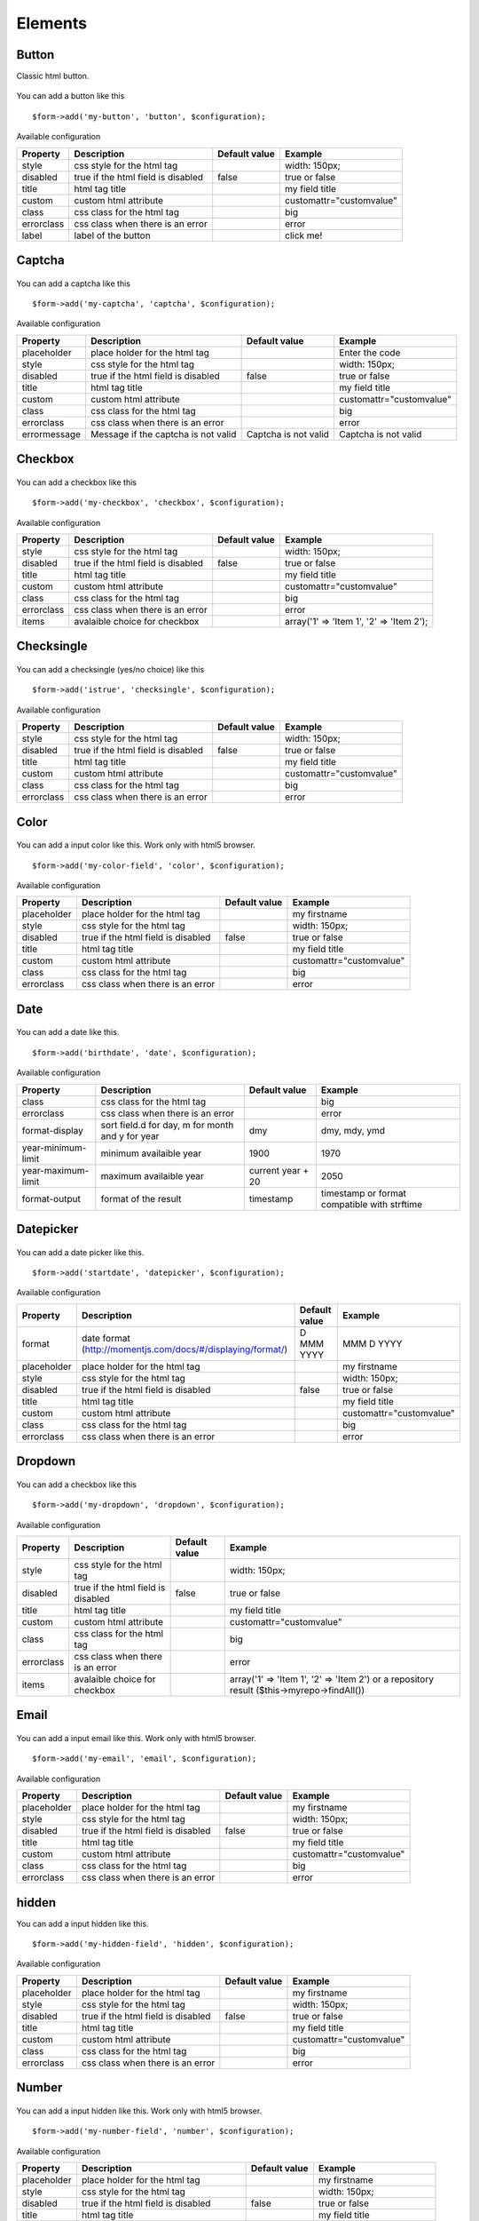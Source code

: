 .. _elements:

Elements
=========


.. only:: html

	**Table of content:**

	.. contents::
		:local:
		:depth: 1

.. _elements-button:

Button
------

Classic html button.

.. figure:: ../Images/button.png
   
You can add a button like this

::

	$form->add('my-button', 'button', $configuration);

Available configuration

============  ===================================  ======================  ===================================================
Property      Description                          Default value           Example
============  ===================================  ======================  ===================================================
style         css style for the html tag                                   width: 150px;
disabled      true if the html field is disabled   false                   true or false
title         html tag title                                               my field title
custom        custom html attribute                                        customattr="customvalue"
class         css class for the html tag                                   big
errorclass    css class when there is an error                             error
label         label of the button                                          click me!
============  ===================================  ======================  ===================================================


Captcha
-------

.. figure:: ../Images/captcha.png

You can add a captcha like this

::

	$form->add('my-captcha', 'captcha', $configuration);

Available configuration

============  ===================================  ======================  ===================================================
Property      Description                          Default value           Example
============  ===================================  ======================  ===================================================
placeholder   place holder for the html tag                                Enter the code
style         css style for the html tag                                   width: 150px;
disabled      true if the html field is disabled   false                   true or false
title         html tag title                                               my field title
custom        custom html attribute                                        customattr="customvalue"
class         css class for the html tag                                   big
errorclass    css class when there is an error                             error
errormessage  Message if the captcha is not valid  Captcha is not valid    Captcha is not valid
============  ===================================  ======================  ===================================================


.. _elements-checkbox:

Checkbox
--------

.. figure:: ../Images/checkbox.png
   
You can add a checkbox like this

::

	$form->add('my-checkbox', 'checkbox', $configuration);

Available configuration

============  ===================================  ======================  ===================================================
Property      Description                          Default value           Example
============  ===================================  ======================  ===================================================
style         css style for the html tag                                   width: 150px;
disabled      true if the html field is disabled   false                   true or false
title         html tag title                                               my field title
custom        custom html attribute                                        customattr="customvalue"
class         css class for the html tag                                   big
errorclass    css class when there is an error                             error
items         avalaible choice for checkbox                                array('1' => 'Item 1', '2' => 'Item 2');
============  ===================================  ======================  ===================================================


.. _elements-checksingle:

Checksingle
-----------

.. figure:: ../Images/checksingle.png
   
You can add a checksingle (yes/no choice) like this

::

	$form->add('istrue', 'checksingle', $configuration);

Available configuration

============  ===================================  ======================  ===================================================
Property      Description                          Default value           Example
============  ===================================  ======================  ===================================================
style         css style for the html tag                                   width: 150px;
disabled      true if the html field is disabled   false                   true or false
title         html tag title                                               my field title
custom        custom html attribute                                        customattr="customvalue"
class         css class for the html tag                                   big
errorclass    css class when there is an error                             error
============  ===================================  ======================  ===================================================


.. _elements-color:

Color
-----

.. figure:: ../Images/color.png

You can add a input color like this. Work only with html5 browser.

::

	$form->add('my-color-field', 'color', $configuration);

Available configuration

============  ===================================  ======================  ===================================================
Property      Description                          Default value           Example
============  ===================================  ======================  ===================================================
placeholder   place holder for the html tag                                my firstname
style         css style for the html tag                                   width: 150px;
disabled      true if the html field is disabled   false                   true or false
title         html tag title                                               my field title
custom        custom html attribute                                        customattr="customvalue"
class         css class for the html tag                                   big
errorclass    css class when there is an error                             error
============  ===================================  ======================  ===================================================


.. _elements-date:

Date
----

.. figure:: ../Images/date.png

You can add a date like this.

::

	$form->add('birthdate', 'date', $configuration);

Available configuration

===================  =================================================  ======================  ===================================================
Property             Description                                        Default value           Example
===================  =================================================  ======================  ===================================================
class                css class for the html tag                                                 big
errorclass           css class when there is an error                                           error
format-display       sort field.d for day, m for month and y for year   dmy                     dmy, mdy, ymd 
year-minimum-limit   minimum availaible year                            1900                    1970
year-maximum-limit   maximum availaible year                            current year + 20       2050
format-output        format of the result                               timestamp               timestamp or format compatible with strftime
===================  =================================================  ======================  ===================================================


.. _elements-datepicker:

Datepicker
----------

.. figure:: ../Images/datepicker.png

You can add a date picker like this.

::

	$form->add('startdate', 'datepicker', $configuration);

Available configuration

===================  ============================================================  ======================  ===================================================
Property             Description                                                    Default value           Example
===================  ============================================================  ======================  ===================================================
format               date format (http://momentjs.com/docs/#/displaying/format/)   D MMM YYYY              MMM D YYYY
placeholder          place holder for the html tag                                                         my firstname
style                css style for the html tag                                                            width: 150px;
disabled             true if the html field is disabled                            false                   true or false
title                html tag title                                                                        my field title
custom               custom html attribute                                                                 customattr="customvalue"
class                css class for the html tag                                                            big
errorclass           css class when there is an error                                                      error
===================  ============================================================  ======================  ===================================================


.. _elements-dropdown:

Dropdown
--------

.. figure:: ../Images/dropdown.png

You can add a checkbox like this

::

	$form->add('my-dropdown', 'dropdown', $configuration);

Available configuration

============  ===================================  ======================  ===================================================
Property      Description                          Default value           Example
============  ===================================  ======================  ===================================================
style         css style for the html tag                                   width: 150px;
disabled      true if the html field is disabled   false                   true or false
title         html tag title                                               my field title
custom        custom html attribute                                        customattr="customvalue"
class         css class for the html tag                                   big
errorclass    css class when there is an error                             error
items         avalaible choice for checkbox                                array('1' => 'Item 1', '2' => 'Item 2') or a repository result ($this->myrepo->findAll())
============  ===================================  ======================  ===================================================


.. _elements-email:

Email
-----

.. figure:: ../Images/email.png

You can add a input email like this. Work only with html5 browser.

::

	$form->add('my-email', 'email', $configuration);

Available configuration

============  ===================================  ======================  ===================================================
Property      Description                          Default value           Example
============  ===================================  ======================  ===================================================
placeholder   place holder for the html tag                                my firstname
style         css style for the html tag                                   width: 150px;
disabled      true if the html field is disabled   false                   true or false
title         html tag title                                               my field title
custom        custom html attribute                                        customattr="customvalue"
class         css class for the html tag                                   big
errorclass    css class when there is an error                             error
============  ===================================  ======================  ===================================================


.. _elements-hidden:

hidden
------

You can add a input hidden like this.

::

	$form->add('my-hidden-field', 'hidden', $configuration);

Available configuration

============  ===================================  ======================  ===================================================
Property      Description                          Default value           Example
============  ===================================  ======================  ===================================================
placeholder   place holder for the html tag                                my firstname
style         css style for the html tag                                   width: 150px;
disabled      true if the html field is disabled   false                   true or false
title         html tag title                                               my field title
custom        custom html attribute                                        customattr="customvalue"
class         css class for the html tag                                   big
errorclass    css class when there is an error                             error
============  ===================================  ======================  ===================================================


.. _elements-number:

Number
------

.. figure:: ../Images/number.png

You can add a input hidden like this. Work only with html5 browser.

::

	$form->add('my-number-field', 'number', $configuration);

Available configuration

============  ===================================  ======================  ===================================================
Property      Description                          Default value           Example
============  ===================================  ======================  ===================================================
placeholder   place holder for the html tag                                my firstname
style         css style for the html tag                                   width: 150px;
disabled      true if the html field is disabled   false                   true or false
title         html tag title                                               my field title
custom        custom html attribute                                        customattr="customvalue"
class         css class for the html tag                                   big
errorclass    css class when there is an error                             error
min           minimum number                                               10
max           maximum number                                               100
step          increment step between each number   1                       10
============  ===================================  ======================  ===================================================


.. _elements-password:

Password
--------

.. figure:: ../Images/password.png

You can add a input password like this.

::

	$form->add('my-password', 'password', $configuration);

Available configuration

============  ===================================  ======================  ===================================================
Property      Description                          Default value           Example
============  ===================================  ======================  ===================================================
placeholder   place holder for the html tag                                my firstname
style         css style for the html tag                                   width: 150px;
disabled      true if the html field is disabled   false                   true or false
title         html tag title                                               my field title
custom        custom html attribute                                        customattr="customvalue"
class         css class for the html tag                                   big
errorclass    css class when there is an error                             error
encrypt       if true, password is encrypt         false                   true
fill_value    if true, add current value in html   false                   true
============  ===================================  ======================  ===================================================



.. _elements-radio:

Radio button
------------

.. figure:: ../Images/radio.png

You can add a checkbox like this

::

	$form->add('my-radiobutton', 'radio', $configuration);

Available configuration

============  ===================================  ======================  ===================================================
Property      Description                          Default value           Example
============  ===================================  ======================  ===================================================
style         css style for the html tag                                   width: 150px;
disabled      true if the html field is disabled   false                   true or false
title         html tag title                                               my field title
custom        custom html attribute                                        customattr="customvalue"
class         css class for the html tag                                   big
errorclass    css class when there is an error                             error
items         avalaible choice for checkbox                                array('1' => 'Item 1', '2' => 'Item 2');
============  ===================================  ======================  ===================================================


.. _elements-range:

Range
-----

.. figure:: ../Images/range.png

You can add a input hidden like this. Work only with html5 browser.

::

	$form->add('my-range-field', 'range', $configuration);

Available configuration

============  ===================================  ======================  ===================================================
Property      Description                          Default value           Example
============  ===================================  ======================  ===================================================
placeholder   place holder for the html tag                                my firstname
style         css style for the html tag                                   width: 150px;
disabled      true if the html field is disabled   false                   true or false
title         html tag title                                               my field title
custom        custom html attribute                                        customattr="customvalue"
class         css class for the html tag                                   big
errorclass    css class when there is an error                             error
min           minimum number                                               10
max           maximum number                                               100
step          increment step between each number   1                       10
============  ===================================  ======================  ===================================================


.. _elements-submit:

Submit
------

.. figure:: ../Images/submit.png

You can add a submit button like this

::

	$form->add('my-button', 'submit', $configuration);

Available configuration

============  ===================================  ======================  ===================================================
Property      Description                          Default value           Example
============  ===================================  ======================  ===================================================
style         css style for the html tag                                   width: 150px;
disabled      true if the html field is disabled   false                   true or false
title         html tag title                                               my field title
custom        custom html attribute                                        customattr="customvalue"
class         css class for the html tag                                   big
errorclass    css class when there is an error                             error
label         label of the button                                          click me!
============  ===================================  ======================  ===================================================


.. _elements-text:

Text
----

An input text field

.. figure:: ../Images/text.png

You can add a input text like this

::

	$form->add('my-text', 'text', $configuration);

Available configuration

============  ===================================  ======================  ===================================================
Property      Description                          Default value           Example
============  ===================================  ======================  ===================================================
placeholder   place holder for the html tag                                my firstname
style         css style for the html tag                                   width: 150px;
disabled      true if the html field is disabled   false                   true or false
title         html tag title                                               my field title
datalist      datalist for autocomplete                                    array('key-1' => 'value 1', 'key-2' => 'value 2')
custom        custom html attribute                                        customattr="customvalue"
class         css class for the html tag                                   big
errorclass    css class when there is an error                             error
============  ===================================  ======================  ===================================================


.. _elements-textarea:

Textarea
--------

.. figure:: ../Images/textarea.png

You can add a textarea like this

::

	$form->add('my-textarea', 'textarea', $configuration);

Available configuration

============  ===================================  ======================  ===================================================
Property      Description                          Default value           Example
============  ===================================  ======================  ===================================================
placeholder   place holder for the html tag                                my firstname
style         css style for the html tag                                   width: 150px;
title         html tag title                                               my field title
custom        custom html attribute                                        customattr="customvalue"
class         css class for the html tag                                   big
errorclass    css class when there is an error                             error
============  ===================================  ======================  ===================================================


.. _elements-upload:

Upload
------

.. figure:: ../Images/upload.png

You can add a textarea like this

::

	$form->add('my-file', 'update', $configuration);

Available configuration

============  =====================================  ======================  ===================================================
Property      Description                            Default value           Example
============  =====================================  ======================  ===================================================
placeholder   place holder for the html tag                                  my firstname
style         css style for the html tag                                     width: 150px;
title         html tag title                                                 my field title
custom        custom html attribute                                          customattr="customvalue"
class         css class for the html tag                                     big
errorclass    css class when there is an error                               error
directory     target upload directory                                        fileadmin/user_upload/my_ext/
filename      target upload file name                                        my-file.pdf
canoverwrite  if true, overwrite existing file                               true or false
show_link     if true, display an link to the file                           true or false
============  =====================================  ======================  ===================================================

